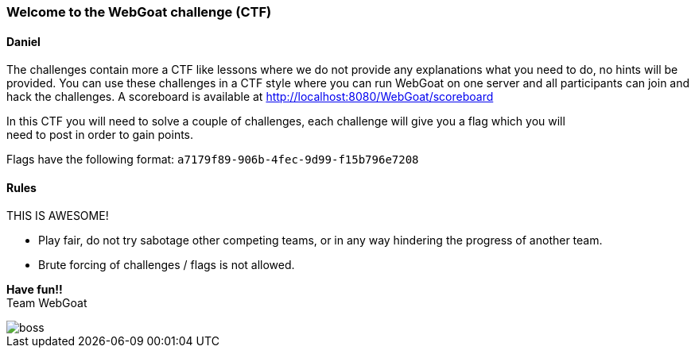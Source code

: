 === Welcome to the WebGoat challenge (CTF)

==== Daniel

The challenges contain more a CTF like lessons where we do not provide any explanations what you need to do, no hints
will be provided. You can use these challenges in a CTF style where you can run WebGoat on one server and all
participants can join and hack the challenges. A scoreboard is available at http://localhost:8080/WebGoat/scoreboard

:hardbreaks:
In this CTF you will need to solve a couple of challenges, each challenge will give you a flag which you will
need to post in order to gain points.

Flags have the following format: `a7179f89-906b-4fec-9d99-f15b796e7208`

==== Rules

THIS IS AWESOME!

- Play fair, do not try sabotage other competing teams, or in any way hindering the progress of another team.

- Brute forcing of challenges / flags is not allowed.

:hardbreaks:
*Have fun!!*
Team WebGoat


image::images/boss.jpg[]